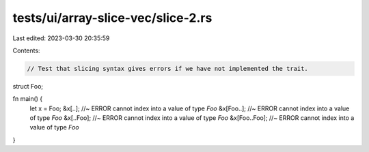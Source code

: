 tests/ui/array-slice-vec/slice-2.rs
===================================

Last edited: 2023-03-30 20:35:59

Contents:

.. code-block:: rs

    // Test that slicing syntax gives errors if we have not implemented the trait.

struct Foo;

fn main() {
    let x = Foo;
    &x[..]; //~ ERROR cannot index into a value of type `Foo`
    &x[Foo..]; //~ ERROR cannot index into a value of type `Foo`
    &x[..Foo]; //~ ERROR cannot index into a value of type `Foo`
    &x[Foo..Foo]; //~ ERROR cannot index into a value of type `Foo`
}



